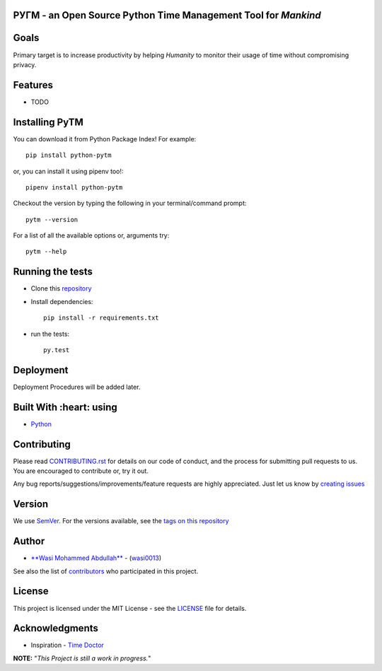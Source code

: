 .. image:: https://github.com/wasi0013/PyTM/raw/master/ext/images/PyTM-logo.png
    :target: https://github.com/wasi0013/PyTM/
    :alt: PyTM - Logo




**PУΓM** - an **Open Source** Python Time Management Tool for *Mankind*
-----------------------------------------------------------------------

|Build Status| |image1| |image2| |image3| |image4| |image5|

.. |Build Status| image:: https://travis-ci.org/wasi0013/PyTM.png?branch=master
   :target: https://travis-ci.org/wasi0013/PyTM
.. |image1| image:: https://badge.fury.io/py/python-pytm.png
   :target: https://badge.fury.io/py/python-pytm
.. |image2| image:: https://img.shields.io/pypi/l/python-pytm.svg
   :target: https://pypi.org/project/python-pytm/
.. |image3| image:: https://img.shields.io/pypi/pyversions/python-pytm.svg
   :target: https://pypi.org/project/python-pytm/
.. |image4| image:: https://img.shields.io/github/contributors/wasi0013/PyTM.svg
   :target: https://github.com/wasi0013/PyTM/graphs/contributors
.. |image5| image:: https://img.shields.io/badge/join%20-slack-orange.svg
   :target: https://python-pytm.slack.com/



Goals  
-----

Primary target is to increase productivity by helping *Humanity* to monitor their usage of time
without compromising privacy.


Features
--------

* TODO 

Installing PyTM  
---------------
You can download it from Python Package Index! For example::

    pip install python-pytm

or, you can install it using pipenv too!::

    pipenv install python-pytm

Checkout the version by typing the following in your terminal/command prompt::

    pytm --version


For a list of all the available options or, arguments try::

    pytm --help

Running the tests
-----------------

* Clone this `repository <https://github.com/wasi0013/PyTM>`_

* Install dependencies::

    pip install -r requirements.txt

* run the tests::

    py.test

Deployment
----------

Deployment Procedures will be added later.

Built With :heart: using
------------------------

* `Python <https://python.org/>`_

Contributing  
------------

Please read `CONTRIBUTING.rst <CONTRIBUTING.rst>`_ for details on our code of conduct, and the process for submitting pull requests to us. You are encouraged to contribute or, try it out. 

Any bug reports/suggestions/improvements/feature requests are highly appreciated. Just let us know by `creating issues <https://github.com/wasi0013/PyTM/issues/new/>`_

Version
-------
We use `SemVer <http://semver.org/>`_. For the versions available, see the `tags on this repository <https://github.com/wasi0013/PyTM/tags>`_

Author
------
* `**Wasi Mohammed Abdullah** <https://www.wasi0013.com/>`_ - (`wasi0013 <https://github.com/wasi0013>`_)

See also the list of `contributors <https://github.com/wasi0013/PyTM/contributors>`_ who participated in this project.

License
-------
This project is licensed under the MIT License - see the `LICENSE <LICENSE>`_ file for details.


Acknowledgments
---------------
* Inspiration -   `Time Doctor <https://www.timedoctor.com/>`_


**NOTE:** "*This Project is still a work in progress.*"
